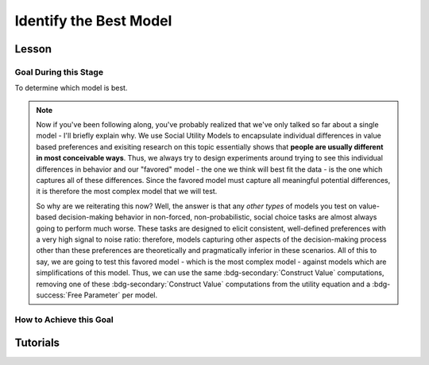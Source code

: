 Identify the Best Model
*************

Lesson
================

.. article-info::
    :avatar: UCLA_Suit.jpg
    :avatar-link: https://www.decisionneurosciencelab.com/elijahgalvan
    :author: Elijah Galvan
    :date: September 1, 2023
    :read-time: 15 min read
    :class-container: sd-p-2 sd-outline-muted sd-rounded-1

Goal During this Stage
---------------

To determine which model is best. 

.. Note::

    Now if you've been following along, you've probably realized that we've only talked so far about a single model - I'll briefly explain why. 
    We use Social Utility Models to encapsulate individual differences in value based preferences and exisiting research on this topic essentially shows that **people are usually different in most conceivable ways**. 
    Thus, we always try to design experiments around trying to see this individual differences in behavior and our "favored" model - the one we think will best fit the data - is the one which captures all of these differences.
    Since the favored model must capture all meaningful potential differences, it is therefore the most complex model that we will test.

    So why are we reiterating this now? 
    Well, the answer is that any *other types* of models you test on value-based decision-making behavior in non-forced, non-probabilistic, social choice tasks are almost always going to perform much worse. 
    These tasks are designed to elicit consistent, well-defined preferences with a very high signal to noise ratio: therefore, models capturing other aspects of the decision-making process other than these preferences are theoretically and pragmatically inferior in these scenarios. 
    All of this to say, we are going to test this favored model - which is the most complex model - against models which are simplifications of this model.
    Thus, we can use the same :bdg-secondary:`Construct Value` computations, removing one of these :bdg-secondary:`Construct Value` computations from the utility equation and a :bdg-success:`Free Parameter` per model.

How to Achieve this Goal
------------

.. dropdown:: Create :bdg-warning:`Utility` Equations for our Alternative Models

    Generally, you should first enumerate all of the reasonable potential alternative models. 
    This means that if you have a model with 3 different :bdg-secondary:`Construct Value` terms (as most models that we will talk about indeed do) then the alternative model set would include models with only 2 or 1 :bdg-secondary:`Construct Value` terms.
    Are any models not worth testing? 
    Then don't include them. 
    For every model we think is worth testing, let's talk about how you're going to go about testing them.

    Any models that we want to test with one :bdg-secondary:`Construct Value` term are really, really simple - :bdg-warning:`Utility` = :bdg-secondary:`Construct Value`. 
    Notice that there are no :bdg-success:`Free Parameters` in this Equation - since only one :bdg-secondary:`Construct Value` determines :bdg-warning:`Utility`, there is no way that it can capture individual differences. 

    The models that we want to test with two :bdg-secondary:`Construct Value` terms are also pretty simple - we want to capture how people prioritize one norm over another. 
    Thus, we express this as :bdg-warning:`Utility` = (:bdg-secondary:`Construct Value 1` x :bdg-success:`Free Parameter`) + (:bdg-secondary:`Construct Value 2` x (1 - :bdg-success:`Free Parameter`)).

.. dropdown:: Preallocating and Defining Functions 

    .. tab-set::

        .. tab-item:: Plain English

            We're going to need several items for this section:

            1. :bdg-warning:`Utility` Functions for each each Model
            2. Objective Functions for each :bdg-warning:`Utility` Equation with :bdg-success:`Free Parameters`
            3. New Optimizer Inputs for each :bdg-warning:`Utility` Equation with :bdg-success:`Free Parameters`
            4. Outputs for the Alternative Models
        
        .. tab-item:: R

            :: 

                utility_alt1 = function(construct1){
                    return(utility)
                }
                utility_alt2 = function(construct1, construct2, parameter1){
                    return(utility)
                }

                #alternative model with 1 construct has 0 free parameters: doesn't need an objective function

                obj_function_alt2 = function(param, decisions, method = "OLS") {
                    Parameter1 = param[1]
                    
                    predicted_utility = vector('numeric', length(trialList[,1]))
                    chosen = decisions + 1
                    for (k in 1:length(trialList[,1])){
                        IV = trialList[k, 1]
                        Constant = trialList[k, 2]
                        Choices = seq(0, (I * M), 1)
                        
                        Utility = vector('numeric', length(Choices))
                        for (n in 1:length(Choices)){
                        Utility[n] = utility_alt2(Parameter1, construct1(IV, Constant, Choices[n]))
                        }
                        predicted_utility[k] = max(Utility)
                        observed_utility[k] = Utility[chosen[k]]
                    }
                    if (method == "OLS"){
                        return(sum((predicted_utility - observed_utility)**2))
                    } else if (method == "MLE"){
                        return(-1 * sum(dnorm(observed_utility, mean = predicted_utility, sd = sd, log = TRUE)))
                    }
                }

                initial_param_alt2 = #something
                lower_bound_alt2 = #something
                upper_bound_alt2 = #something

                altSubjectData = data.frame()

        .. tab-item:: MatLab

                ::

                    function utility = utility_alt1(construct1)
                        % Your utility calculation for utility_alt1 goes here
                        utility = 0; % Placeholder value, replace with actual calculation
                    end

                    function utility = utility_alt2(construct1, construct2, parameter1)
                        % Your utility calculation for utility_alt2 goes here
                        utility = 0; % Placeholder value, replace with actual calculation
                    end

                    function obj_value = obj_function_alt2(param, decisions, method)
                        Parameter1 = param(1);
                        
                        trialList = []; % Define trialList here
                        
                        predicted_utility = zeros(size(trialList, 1), 1);
                        chosen = decisions + 1;
                        
                        for k = 1:size(trialList, 1)
                            IV = trialList(k, 1);
                            Constant = trialList(k, 2);
                            Choices = 0:(I * M); % Define I and M
                            
                            Utility = zeros(size(Choices));
                            
                            for n = 1:length(Choices)
                                Utility(n) = utility_alt2(Parameter1, construct1(IV, Constant, Choices(n)));
                            end
                            
                            predicted_utility(k) = max(Utility);
                            observed_utility(k) = Utility(chosen(k));
                        end
                        
                        if strcmp(method, 'OLS')
                            obj_value = sum((predicted_utility - observed_utility).^2);
                        elseif strcmp(method, 'MLE')
                            obj_value = -sum(log(normpdf(observed_utility, predicted_utility, sd)));
                        end
                    end

                    % Define initial_param_alt2, lower_bound_alt2, and upper_bound_alt2 here

                    altSubjectData = table(); % Create an empty table for altSubjectData

        .. tab-item:: Python

                ::

                    from scipy.stats import norm

                    def utility_alt1(construct1):
                        # Your utility calculation for utility_alt1 goes here
                        utility = 0  # Placeholder value, replace with actual calculation
                        return utility

                    def utility_alt2(construct1, construct2, parameter1):
                        # Your utility calculation for utility_alt2 goes here
                        utility = 0  # Placeholder value, replace with actual calculation
                        return utility

                    def obj_function_alt2(param, decisions, method="OLS"):
                        Parameter1 = param[0]  # MATLAB-style indexing
                        
                        trialList = np.array([])  # Define trialList here
                        
                        predicted_utility = np.zeros(len(trialList))
                        chosen = decisions + 1
                        
                        for k in range(len(trialList)):
                            IV = trialList[k, 0]
                            Constant = trialList[k, 1]
                            Choices = np.arange(0, I * M + 1)  # Define I and M
                            
                            Utility = np.zeros(len(Choices))
                            
                            for n in range(len(Choices)):
                                Utility[n] = utility_alt2(Parameter1, construct1(IV, Constant, Choices[n]))
                            
                            predicted_utility[k] = np.max(Utility)
                            observed_utility[k] = Utility[chosen[k]]
                        
                        if method == "OLS":
                            obj_value = np.sum((predicted_utility - observed_utility)**2)
                        elif method == "MLE":
                            obj_value = -np.sum(np.log(norm.pdf(observed_utility, predicted_utility, sd)))
                        
                        return obj_value

                    # Define initial_param_alt2, lower_bound_alt2, and upper_bound_alt2 here

                    altSubjectData = pd.DataFrame()  # Create an empty DataFrame for altSubjectData


.. dropdown:: Recover :bdg-success:`Free Parameters` for Each Alternative Model, Per :bdg-success:`Subject`

    .. tab-set::

        .. tab-item:: Plain English

           For the alternative models with :bdg-success:`Free Parameters`, we'll need to recover these :bdg-success:`Free Parameters` in order to generate model predictions. 
           Let's do that quickly in the same way that we did for the other model, leaving a demand to subsequently determine model predictions.
           
           .. Note::
            
                Models with only one :bdg-success:`Free Parameter` may require a different optimzer than models with multiple :bdg-success:`Free Parameters`. 
                However, you won't have to change anything about how your objective function works or anything like that so don't worry!
        
        .. tab-item:: R

            :: 

                for (i in 1:length(included_subjects)){
                    datafile = paste(parentfolder, included_subjects[i], restoffilepath, sep = '') # produces a character vector 'parentfolder/included_subjects[i]**.filetype'
                    df = read.csv2(datafile)
                    reorder = df$trialsTask.thisIndex + 1

                    result_alt2 = optim(obj_function_alt2, par = initial_param_alt2, lower = lower_bound_alt2, upper = upper_bound_alt2, decisions = df$Decisions)

                    # Determine Predictions
                }

        .. tab-item:: MatLab

                    ::

                        for i = 1:length(included_subjects)
                            datafile = strcat(parentfolder, included_subjects{i}, restoffilepath); % produces a character vector 'parentfolder/included_subjects{i}**.filetype'
                            df = readtable(datafile);
                            reorder = df.trialsTask.thisIndex + 1;

                            result_alt2 = fmincon(@obj_function_alt2, initial_param_alt2, [], [], [], [], lower_bound_alt2, upper_bound_alt2, [], optimset('Display', 'off'), df.Decisions);

                            % Determine Predictions
                        end


        .. tab-item:: Python

                    ::

                        for i in range(len(included_subjects)):
                            datafile = parentfolder + included_subjects[i] + restoffilepath  # produces a character vector 'parentfolder/included_subjects[i]**.filetype'
                            df = pd.read_csv(datafile, sep='\t')
                            reorder = df['trialsTask.thisIndex'] + 1

                            result_alt2 = optimize.minimize(obj_function_alt2, initial_param_alt2, bounds=list(zip(lower_bound_alt2, upper_bound_alt2)), args=(df['Decisions'],))

                            # Determine Predictions


.. dropdown:: Determine Predicted :bdg-danger:`Decisions` for Each Alternative Model, Per :bdg-success:`Subject`

    .. tab-set::

            .. tab-item:: Plain English

                Now, we are going to answer the Determine Predictions demand placed on us.
                We have found the :bdg-success:`Subject`'s :bdg-success:`Free Parameters` so we need to specifically know what it is that our model predicts that they will do.
                In the previous step, we could have cut a corner and gotten the predictions from the closest point we simulated data for. 
                In all likelihood, the model predictions would be indistinguishable from these, but for the sake of being punctual let's get these predictions in the same way we did with our favored model!

            .. tab-item:: R

                ::

                    for (i in 1:length(included_subjects)){
                        datafile = paste(parentfolder, included_subjects[i], restoffilepath, sep = '') # produces a character vector 'parentfolder/included_subjects[i]**.filetype'
                        df = read.csv2(datafile)
                        reorder = df$trialsTask.thisIndex + 1

                        result_alt2 = optim(obj_function_alt2, par = initial_param_alt2, lower = lower_bound_alt2, upper = upper_bound_alt2, decisions = df$Decisions)

                        #Just Added
                        
                        df$PredictionAlt1 = vector('numeric')
                        df$PredictionAlt2 = df$PredictionAlt1
                        for (k in 1:length(df$Decisions)){
                            UtilityAlt1 = vector('numeric', length(Choices))
                            UtilityAlt2 = vector('numeric', length(Choices))
                            for (n in 1:length(Choices)){
                                UtilityAlt1[n] = utility_alt1(construct1 = construct1(df$IV[k], df$Constant[k], Choices[n]))
                                UtilityAlt2[n] = utility_alt2(parameter1 = result_alt2$par[1],
                                                              construct1 = construct1(df$IV[k], df$Constant[k], Choices[n]),
                                                              construct2 = construct2(df$IV[k], df$Constant[k], Choices[n]))
                            }
                            correct_choice_alt1 = which(UtilityAlt1 == max(UtilityAlt1))
                            correct_choice_alt2 = which(UtilityAlt2 == max(UtilityAlt2))
                            if (length(correct_choice) > 1){
                                correct_choice = correct_choice[sample(correct_choice, 1)]
                            }
                            df$PredictionAlt1[k] = Choices[correct_choice_alt1]
                            df$PredictionAlt2[k] = Choices[correct_choice_alt2]
                        }

                        model_NLL_Alt1 = -2 * log(sum(dnorm(df$Decision, mean = df$PredictionAlt1)))
                        model_SS_Alt1 = sum((df$Decision - df$PredictionAlt1)**2)
                        model_NLL_Alt2 = -2 * log(sum(dnorm(df$Decision, mean = df$PredictionAlt2)))
                        model_SS_Alt2 = sum((df$Decision - df$PredictionAlt2)**2)

                        altSubjectData[i, ] = c(included_subjects[i], result_alt2$par[1], model_NLL_Alt1, model_SS_Alt1, model_NLL_Alt2, model_SS_Alt2) 
                        #add any additional subject-level variables; if we have a priori clusters, you can include the strategy like we've done here
                    }
                    colnames(subjectData) = c('SubjectID', 'Parameter1_Alt2', 'alt1_modelNLL', 'alt1_modelSS', 'alt2_modelNLL', 'alt2_modelSS')

            .. tab-item:: MatLab

                ::

                    for i = 1:length(included_subjects)
                        datafile = strcat(parentfolder, included_subjects{i}, restoffilepath);
                        df = readtable(datafile);
                        reorder = df.trialsTask.thisIndex + 1;

                        result_alt2 = fmincon(@(x) obj_function_alt2(x, df.Decisions), initial_param_alt2, [], [], [], [], lower_bound_alt2, upper_bound_alt2);

                        % Just Added
                        df.PredictionAlt1 = zeros(size(df.Decisions));
                        df.PredictionAlt2 = df.PredictionAlt1;
                        
                        for k = 1:length(df.Decisions)
                            UtilityAlt1 = zeros(size(Choices));
                            UtilityAlt2 = zeros(size(Choices));
                            
                            for n = 1:length(Choices)
                                UtilityAlt1(n) = utility_alt1(construct1(df.IV(k), df.Constant(k), Choices(n)));
                                UtilityAlt2(n) = utility_alt2(result_alt2(1), construct1(df.IV(k), df.Constant(k), Choices(n)), construct2(df.IV(k), df.Constant(k), Choices(n)));
                            end
                            
                            [~, correct_choice_alt1] = max(UtilityAlt1);
                            [~, correct_choice_alt2] = max(UtilityAlt2);
                            
                            if length(correct_choice_alt1) > 1
                                correct_choice_alt1 = correct_choice_alt1(randi(length(correct_choice_alt1)));
                            end
                            
                            df.PredictionAlt1(k) = Choices(correct_choice_alt1);
                            df.PredictionAlt2(k) = Choices(correct_choice_alt2);
                        end

                        model_NLL_Alt1 = -2 * sum(log(normpdf(df.Decisions, df.PredictionAlt1)));
                        model_SS_Alt1 = sum((df.Decisions - df.PredictionAlt1).^2);
                        model_NLL_Alt2 = -2 * sum(log(normpdf(df.Decisions, df.PredictionAlt2)));
                        model_SS_Alt2 = sum((df.Decisions - df.PredictionAlt2).^2);

                        altSubjectData(i, :) = [included_subjects{i}, result_alt2(1), model_NLL_Alt1, model_SS_Alt1, model_NLL_Alt2, model_SS_Alt2];
                        % add any additional subject-level variables; if we have a priori clusters, you can include the strategy like we've done here
                    end

                    subjectData.Properties.VariableNames = {'SubjectID', 'Parameter1_Alt2', 'alt1_modelNLL', 'alt1_modelSS', 'alt2_modelNLL', 'alt2_modelSS'};


            .. tab-item:: Python
                
                ::

                    for i in range(len(included_subjects)):
                        datafile = parentfolder + included_subjects[i] + restoffilepath
                        df = pd.read_csv(datafile, delimiter=',')
                        reorder = df['trialsTask.thisIndex'] + 1

                        result_alt2 = minimize(lambda x: obj_function_alt2(x, df['Decisions']), initial_param_alt2, bounds=list(zip(lower_bound_alt2, upper_bound_alt2)))

                        # Just Added
                        df['PredictionAlt1'] = np.zeros(len(df['Decisions']))
                        df['PredictionAlt2'] = df['PredictionAlt1']

                        for k in range(len(df['Decisions'])):
                            UtilityAlt1 = np.zeros(len(Choices))
                            UtilityAlt2 = np.zeros(len(Choices))

                            for n in range(len(Choices)):
                                UtilityAlt1[n] = utility_alt1(construct1(df['IV'][k], df['Constant'][k], Choices[n]))
                                UtilityAlt2[n] = utility_alt2(result_alt2.x[0], construct1(df['IV'][k], df['Constant'][k], Choices[n]), construct2(df['IV'][k], df['Constant'][k], Choices[n]))

                            correct_choice_alt1 = np.argmax(UtilityAlt1)
                            correct_choice_alt2 = np.argmax(UtilityAlt2)

                            if len(correct_choice_alt1) > 1:
                                correct_choice_alt1 = np.random.choice(correct_choice_alt1, 1)

                            df['PredictionAlt1'][k] = Choices[correct_choice_alt1]
                            df['PredictionAlt2'][k] = Choices[correct_choice_alt2]

                        model_NLL_Alt1 = -2 * np.sum(np.log(np.random.normal(df['Decisions'], df['PredictionAlt1'])))
                        model_SS_Alt1 = np.sum((df['Decisions'] - df['PredictionAlt1'])**2)
                        model_NLL_Alt2 = -2 * np.sum(np.log(np.random.normal(df['Decisions'], df['PredictionAlt2'])))
                        model_SS_Alt2 = np.sum((df['Decisions'] - df['PredictionAlt2'])**2)

                        altSubjectData[i, :] = [included_subjects[i], result_alt2.x[0], model_NLL_Alt1, model_SS_Alt1, model_NLL_Alt2, model_SS_Alt2]
                        # add any additional subject-level variables; if we have a priori clusters, you can include the strategy like we've done here

                    subjectData.columns = ['SubjectID', 'Parameter1_Alt2', 'alt1_modelNLL', 'alt1_modelSS', 'alt2_modelNLL', 'alt2_modelSS']


.. dropdown:: Compute Model Fit Index for Each :bdg-success:`Subject`, for Each Alternative Model

    .. tab-set::

        .. tab-item:: Plain English

           Now that we have the model error - either the sum of squared errors or the negative log likelihood of the real :bdg-success:`Subjects` :bdg-danger:`Decisions` versus the model's predicted :bdg-danger:`Decisions`.
        
        .. tab-item:: R

            :: 

                altSubjectData$modelAlt1AIC = N * log(altSubjectData$modelSS_Alt1/N) + 2*0
                altSubjectData$modelAlt2AIC = N * log(altSubjectData$modelSS_Alt2/N) + 2*1

        .. tab-item:: MatLab

            ::

                altSubjectData.modelAlt1AIC = N * log(altSubjectData.modelSS_Alt1/N) + 2*0;
                altSubjectData.modelAlt2AIC = N * log(altSubjectData.modelSS_Alt2/N) + 2*1;


        .. tab-item:: Python

            ::

                altSubjectData['modelAlt1AIC'] = N * log(altSubjectData['modelSS_Alt1']/N) + 2*0
                altSubjectData['modelAlt2AIC'] = N * log(altSubjectData['modelSS_Alt2']/N) + 2*1


.. dropdown:: Compare Model Performance

    .. tab-set::

        .. tab-item:: Plain English

            Now we simply want to identify which model is best. 
            Thus, we're going to create a vector with the MFI for each model averaged across all :bdg-success:`Subjects` and select the model with the lowest MFI. 
            This approach tells us which model provides the best average fit for :bdg-success:`Subjects` in our sample. 
            Importantly, if any :bdg-success:`Subjects` data are fully explained by the model (i.e. observed :bdg-danger:`Decisions` always equal :bdg-danger:`Decisions` predicted by the model) then these :bdg-success:`Subjects` must be excluded from your analysis since their MFIs are negative infinity. 

            Another approach would be to compute MFIs for the entire dataset - this approach does not require that you exclude :bdg-success:`Subjects` from analysis. 
            It is more appropriate to use the first approach if you are focused on individual differences (i.e. trying to characterize how people are different) rather than general trends in behavior (i.e. tring to characterize how various factors affect decision-making within a person).
        
        .. tab-item:: R

            :: 

                excluded = which(is.inf(subjectData$modelAIC) | is.inf(altSubjectData$modelAlt1AIC) | is.inf(altSubjectData$modelAlt2AIC))
                averageAIC = (mean(subjectData$modelAIC[-excluded]), mean(altSubjectData$modelAlt1AIC[-excluded]), mean(altSubjectData$modelAlt2AIC[-excluded]))
                fullAIC = length(trialData$SubjectID) * log(sum(subjectData$modelSS)/length(trialData$SubjectID)) + (2 * k * length(subjectData$SubjectID))
                fullAICAlt1 = length(trialData$SubjectID) * log(sum(altSubjectData$modelAlt1SS)/length(trialData$SubjectID)) + (2 * 0 * length(subjectData$SubjectID))
                fullAICAlt2 = length(trialData$SubjectID) * log(sum(altSubjectData$modelAlt2SS)/length(trialData$SubjectID)) + (2 * 0 * length(subjectData$SubjectID))

                bestModel = c("Favored Model", "Alternative Model 1", "Alternative Model 2")[which(averageAIC == min(averageAIC))] #best model based on average performance per subject
                bestModelFullDataset = c("Favored Model", "Alternative Model 1", "Alternative Model 2")[which(c(fullAIC, fullAICAlt1, fullAICAlt2) == min(c(fullAIC, fullAICAlt1, fullAICAlt2)))] #best model based on all data observations

        .. tab-item:: MatLab

            ::

                excluded = find(isinf(subjectData.modelAIC) | isinf(altSubjectData.modelAlt1AIC) | isinf(altSubjectData.modelAlt2AIC));
                averageAIC = [mean(subjectData.modelAIC(~excluded)), mean(altSubjectData.modelAlt1AIC(~excluded)), mean(altSubjectData.modelAlt2AIC(~excluded))];
                fullAIC = length(trialData.SubjectID) * log(sum(subjectData.modelSS)/length(trialData.SubjectID)) + (2 * k * length(subjectData.SubjectID));
                fullAICAlt1 = length(trialData.SubjectID) * log(sum(altSubjectData.modelAlt1SS)/length(trialData.SubjectID)) + (2 * 0 * length(subjectData.SubjectID));
                fullAICAlt2 = length(trialData.SubjectID) * log(sum(altSubjectData.modelAlt2SS)/length(trialData.SubjectID)) + (2 * 0 * length(subjectData.SubjectID));

                [~, bestModel] = min(averageAIC); % best model based on average performance per subject
                [~, bestModelFullDataset] = min([fullAIC, fullAICAlt1, fullAICAlt2]); % best model based on all data observations
                bestModel = {'Favored Model', 'Alternative Model 1', 'Alternative Model 2'}{bestModel};
                bestModelFullDataset = {'Favored Model', 'Alternative Model 1', 'Alternative Model 2'}{bestModelFullDataset};


        .. tab-item:: Python

            ::
                
                excluded = np.where(np.isinf(subjectData['modelAIC']) | np.isinf(altSubjectData['modelAlt1AIC']) | np.isinf(altSubjectData['modelAlt2AIC']))[0]
                averageAIC = [np.mean(subjectData['modelAIC'][~excluded]), np.mean(altSubjectData['modelAlt1AIC'][~excluded]), np.mean(altSubjectData['modelAlt2AIC'][~excluded])]
                fullAIC = len(trialData['SubjectID']) * np.log(np.sum(subjectData['modelSS']) / len(trialData['SubjectID'])) + (2 * k * len(subjectData['SubjectID']))
                fullAICAlt1 = len(trialData['SubjectID']) * np.log(np.sum(altSubjectData['modelAlt1SS']) / len(trialData['SubjectID'])) + (2 * 0 * len(subjectData['SubjectID']))
                fullAICAlt2 = len(trialData['SubjectID']) * np.log(np.sum(altSubjectData['modelAlt2SS']) / len(trialData['SubjectID'])) + (2 * 0 * len(subjectData['SubjectID']))

                bestModel = ['Favored Model', 'Alternative Model 1', 'Alternative Model 2'][np.argmin(averageAIC)]  # best model based on average performance per subject
                bestModelFullDataset = ['Favored Model', 'Alternative Model 1', 'Alternative Model 2'][np.argmin([fullAIC, fullAICAlt1, fullAICAlt2])]  # best model based on all data observations


Tutorials
==========